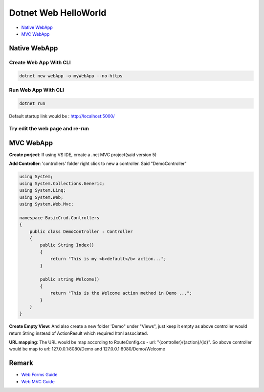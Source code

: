 Dotnet Web HelloWorld
==========================

* `Native WebApp`_
* `MVC WebApp`_

Native WebApp
--------------------

Create Web App With CLI
^^^^^^^^^^^^^^^^^^^^^^^^^^^^^^^^

.. code-block::

  dotnet new webApp -o myWebApp --no-https
  
Run Web App With CLI
^^^^^^^^^^^^^^^^^^^^^^^^^^^^^^^^

.. code-block::

  dotnet run

Default startup link would be : http://localhost:5000/

.. image:: ../../images/webapp.png
  :width: 600px


Try edit the web page and re-run
^^^^^^^^^^^^^^^^^^^^^^^^^^^^^^^^^^^^^^^^^

.. image:: ../../images/edit-helloworld.png
  :width: 600px


MVC WebApp
--------------------

**Create porject**: If using VS IDE, create a .net MVC project(said version 5)

**Add Controller**: 'controllers' folder right click to new a controller. Said "DemoController"

.. code-block:: c#

  using System;
  using System.Collections.Generic;
  using System.Linq;
  using System.Web;
  using System.Web.Mvc;

  namespace BasicCrud.Controllers
  {
      public class DemoController : Controller
      {
          public String Index()
          {
              return "This is my <b>default</b> action...";
          }

          public string Welcome()
          {
              return "This is the Welcome action method in Demo ...";
          }
      }
  }

**Create Empty View**: And also create a new folder 'Demo" under "Views", just keep it empty as above controller would return String instead of ActionResult which required html associated.

**URL mapping**: The URL would be map according to RouteConfig.cs - url: "{controller}/{action}/{id}". So above controller would be map to url: 127.0.0.1:8080/Demo and 127.0.0.1:8080/Demo/Welcome


Remark
------------------

* `Web Forms Guide <https://docs.microsoft.com/en-us/aspnet/mvc/overview/getting-started/getting-started-with-ef-using-mvc/implementing-basic-crud-functionality-with-the-entity-framework-in-asp-net-mvc-application>`_
* `Web MVC Guide <https://docs.microsoft.com/en-us/aspnet/mvc/>`_
